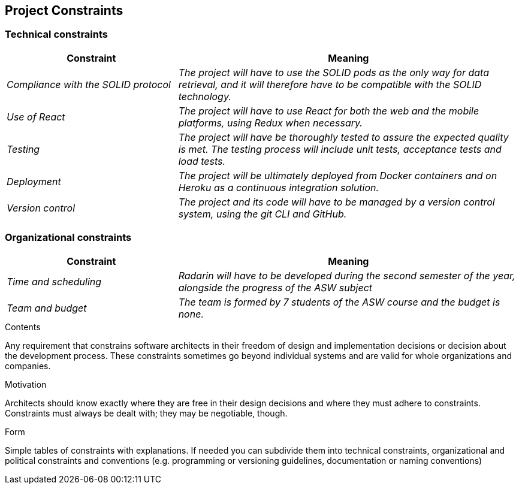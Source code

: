 [[section-architecture-constraints]]
== Project Constraints

=== Technical constraints
[options="header",cols="1,2"]
|===
|Constraint|Meaning
| _Compliance with the SOLID protocol_ | _The project will have to use the SOLID pods as the only way for data retrieval, and it will therefore have to be compatible with the SOLID technology._
| _Use of React_ | _The project will have to use React for both the web and the mobile platforms, using Redux when necessary._
| _Testing_ | _The project will have be thoroughly tested to assure the expected quality is met. The testing process will include unit tests, acceptance tests and load tests._
| _Deployment_ | _The project will be ultimately deployed from Docker containers and on Heroku as a continuous integration solution._
| _Version control_ | _The project and its code will have to be managed by a version control system, using the git CLI and GitHub._
|===
=== Organizational constraints
[options="header",cols="1,2"]
|===
|Constraint|Meaning
| _Time and scheduling_ | _Radarin will have to be developed during the second semester of the year, alongside the progress of the ASW subject_
| _Team and budget_ | _The team is formed by 7 students of the ASW course and the budget is none._
|===


[role="arc42help"]
****
.Contents
Any requirement that constrains software architects in their freedom of design and implementation decisions or decision about the development process. These constraints sometimes go beyond individual systems and are valid for whole organizations and companies.

.Motivation
Architects should know exactly where they are free in their design decisions and where they must adhere to constraints.
Constraints must always be dealt with; they may be negotiable, though.

.Form
Simple tables of constraints with explanations.
If needed you can subdivide them into
technical constraints, organizational and political constraints and
conventions (e.g. programming or versioning guidelines, documentation or naming conventions)
****
